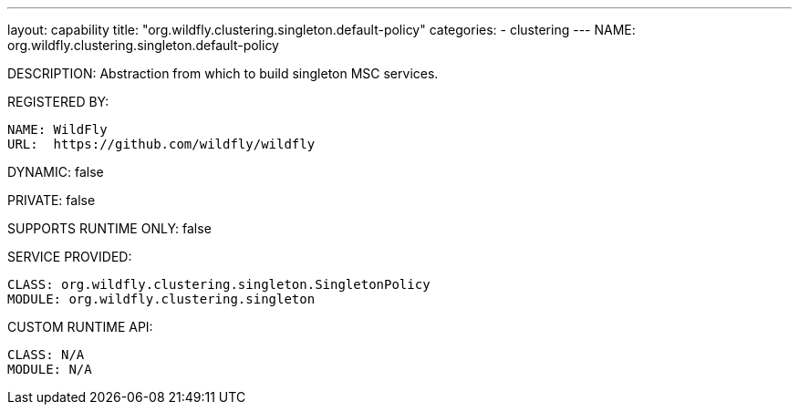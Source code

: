 ---
layout: capability
title:  "org.wildfly.clustering.singleton.default-policy"
categories:
  - clustering
---
NAME: org.wildfly.clustering.singleton.default-policy

DESCRIPTION: Abstraction from which to build singleton MSC services.

REGISTERED BY:
  
  NAME: WildFly
  URL:  https://github.com/wildfly/wildfly

DYNAMIC: false

PRIVATE: false

SUPPORTS RUNTIME ONLY: false

SERVICE PROVIDED:

  CLASS: org.wildfly.clustering.singleton.SingletonPolicy
  MODULE: org.wildfly.clustering.singleton

CUSTOM RUNTIME API:

  CLASS: N/A
  MODULE: N/A
